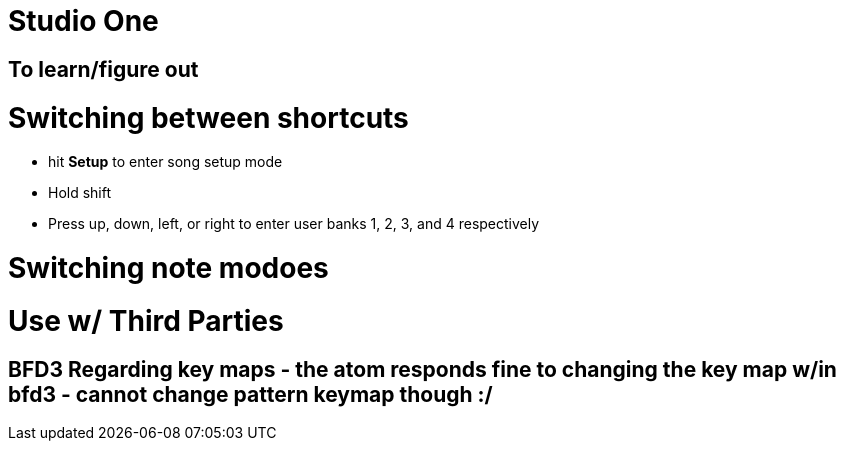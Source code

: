 :doctype: book

:audio-production:

= Studio One

== To learn/figure out

= Switching between shortcuts

* hit *Setup* to enter song setup mode
* Hold shift
* Press up, down, left, or right to enter user banks 1, 2, 3, and 4 respectively

= Switching note modoes

= Use w/ Third Parties

## BFD3 Regarding key maps - the atom responds fine to changing the key map w/in bfd3 - cannot change pattern keymap though :/
